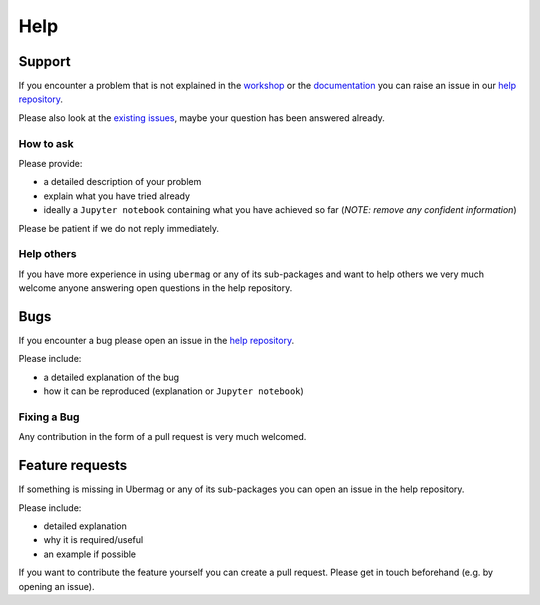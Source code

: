 ====
Help
====

Support
-------

If you encounter a problem that is not explained in the
`workshop <workshop/index.html>`_ or the `documentation
<documentation/index.html>`_ you can raise an issue in our `help repository
<https://github.com/ubermag/help>`_.

..  MABYE THIS LINK COULD DIRECTLY OPEN A NEW ISSUE BASED ON A (YET TO BE CREATED) TEMPLATE

Please also look at the `existing issues
<https://github.com/ubermag/help/issues?q=is%3Aissue+>`_, maybe your question
has been answered already.

How to ask
^^^^^^^^^^

Please provide:

- a detailed description of your problem
- explain what you have tried already
- ideally a ``Jupyter notebook`` containing what you have achieved so far (`NOTE: remove any confident information`)

Please be patient if we do not reply immediately.

Help others
^^^^^^^^^^^

If you have more experience in using ``ubermag`` or any of its sub-packages and
want to help others we very much welcome anyone answering open questions in the
help repository.

Bugs
----

If you encounter a bug please open an issue in the `help repository
<https://github.com/ubermag/help>`_.

Please include:

- a detailed explanation of the bug
- how it can be reproduced (explanation or ``Jupyter notebook``)

Fixing a Bug
^^^^^^^^^^^^

Any contribution in the form of a pull request is very much welcomed.

Feature requests
----------------

If something is missing in Ubermag or any of its sub-packages you can open an issue in the help repository.

Please include:

- detailed explanation
- why it is required/useful
- an example if possible

If you want to contribute the feature yourself you can create a pull request. Please
get in touch beforehand (e.g. by opening an issue).
